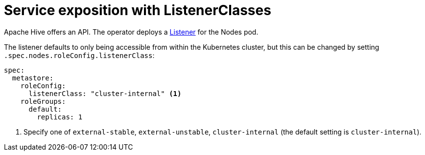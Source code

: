 = Service exposition with ListenerClasses
:description: Configure the Hive service exposure with listener classes: cluster-internal, external-unstable or external-stable

Apache Hive offers an API.
The operator deploys a xref:listener-operator:listener.adoc[Listener] for the Nodes pod.

The listener defaults to only being accessible from within the Kubernetes cluster, but this can be changed by setting `.spec.nodes.roleConfig.listenerClass`:

[source,yaml]
----
spec:
  metastore:
    roleConfig:
      listenerClass: "cluster-internal" <1>
    roleGroups:
      default:
        replicas: 1
----
<1> Specify one of `external-stable`, `external-unstable`, `cluster-internal` (the default setting is `cluster-internal`).
